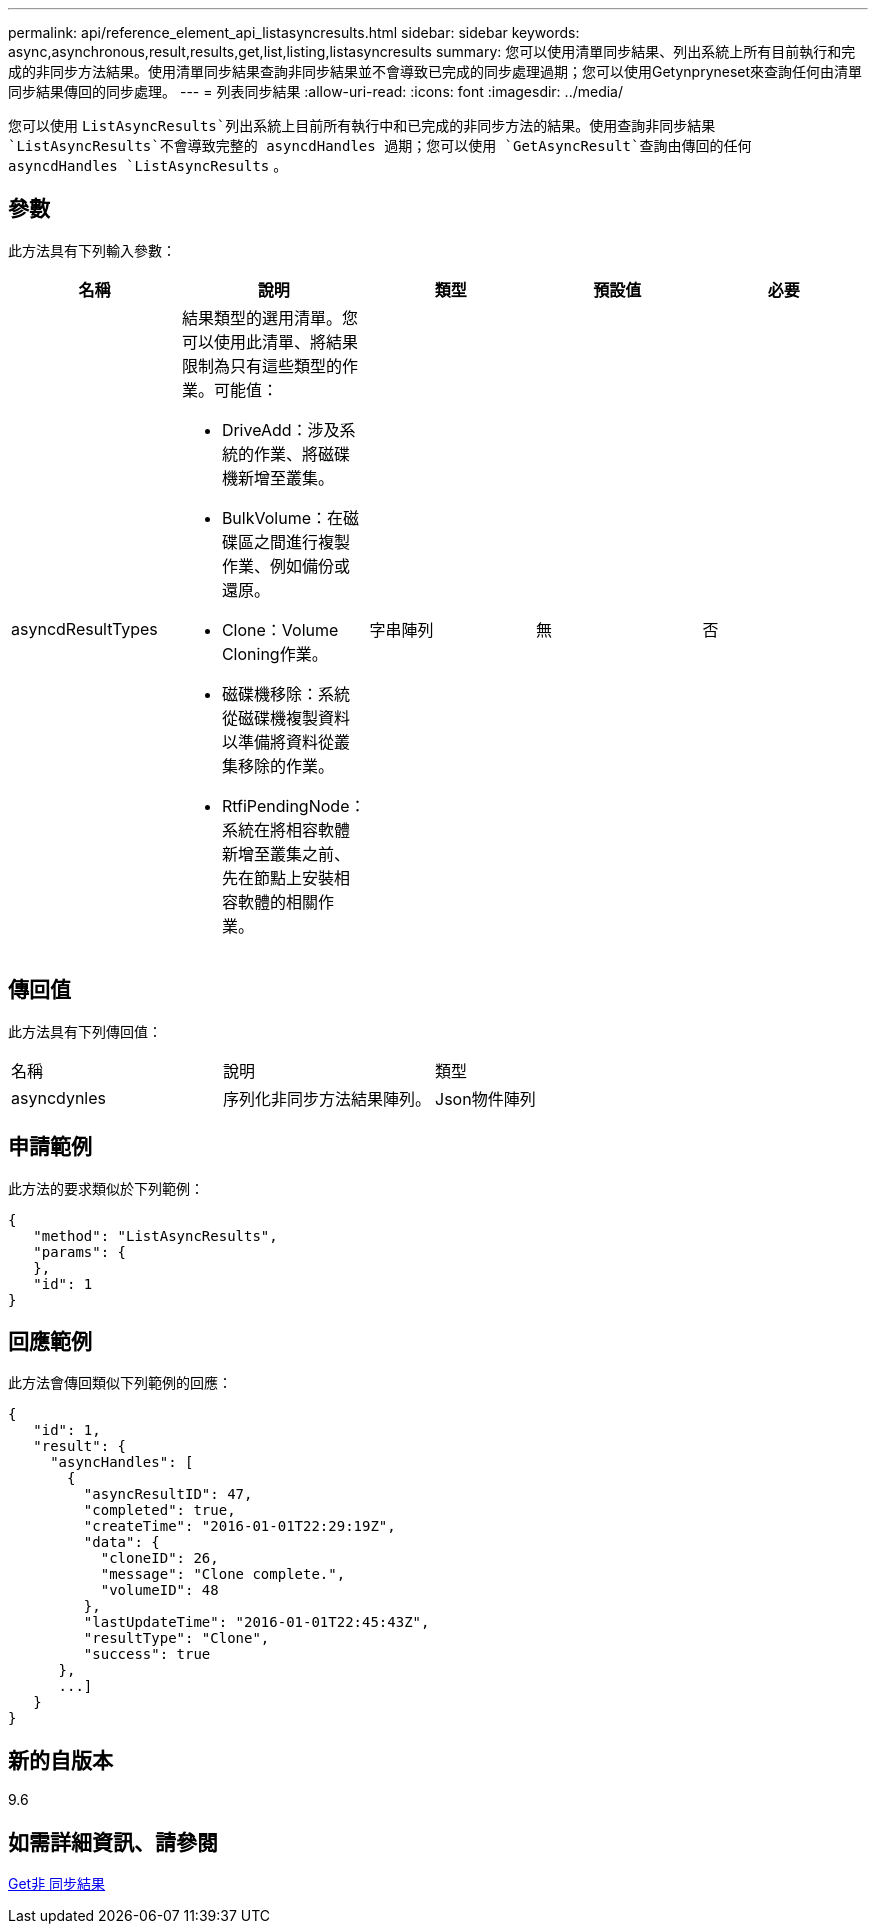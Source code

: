 ---
permalink: api/reference_element_api_listasyncresults.html 
sidebar: sidebar 
keywords: async,asynchronous,result,results,get,list,listing,listasyncresults 
summary: 您可以使用清單同步結果、列出系統上所有目前執行和完成的非同步方法結果。使用清單同步結果查詢非同步結果並不會導致已完成的同步處理過期；您可以使用Getynpryneset來查詢任何由清單同步結果傳回的同步處理。 
---
= 列表同步結果
:allow-uri-read: 
:icons: font
:imagesdir: ../media/


[role="lead"]
您可以使用 `ListAsyncResults`列出系統上目前所有執行中和已完成的非同步方法的結果。使用查詢非同步結果 `ListAsyncResults`不會導致完整的 asyncdHandles 過期；您可以使用 `GetAsyncResult`查詢由傳回的任何 asyncdHandles `ListAsyncResults` 。



== 參數

此方法具有下列輸入參數：

|===
| 名稱 | 說明 | 類型 | 預設值 | 必要 


 a| 
asyncdResultTypes
 a| 
結果類型的選用清單。您可以使用此清單、將結果限制為只有這些類型的作業。可能值：

* DriveAdd：涉及系統的作業、將磁碟機新增至叢集。
* BulkVolume：在磁碟區之間進行複製作業、例如備份或還原。
* Clone：Volume Cloning作業。
* 磁碟機移除：系統從磁碟機複製資料以準備將資料從叢集移除的作業。
* RtfiPendingNode：系統在將相容軟體新增至叢集之前、先在節點上安裝相容軟體的相關作業。

 a| 
字串陣列
 a| 
無
 a| 
否

|===


== 傳回值

此方法具有下列傳回值：

|===


| 名稱 | 說明 | 類型 


 a| 
asyncdynles
 a| 
序列化非同步方法結果陣列。
 a| 
Json物件陣列

|===


== 申請範例

此方法的要求類似於下列範例：

[listing]
----
{
   "method": "ListAsyncResults",
   "params": {
   },
   "id": 1
}
----


== 回應範例

此方法會傳回類似下列範例的回應：

[listing]
----
{
   "id": 1,
   "result": {
     "asyncHandles": [
       {
         "asyncResultID": 47,
         "completed": true,
         "createTime": "2016-01-01T22:29:19Z",
         "data": {
           "cloneID": 26,
           "message": "Clone complete.",
           "volumeID": 48
         },
         "lastUpdateTime": "2016-01-01T22:45:43Z",
         "resultType": "Clone",
         "success": true
      },
      ...]
   }
}
----


== 新的自版本

9.6



== 如需詳細資訊、請參閱

xref:reference_element_api_getasyncresult.adoc[Get非 同步結果]
